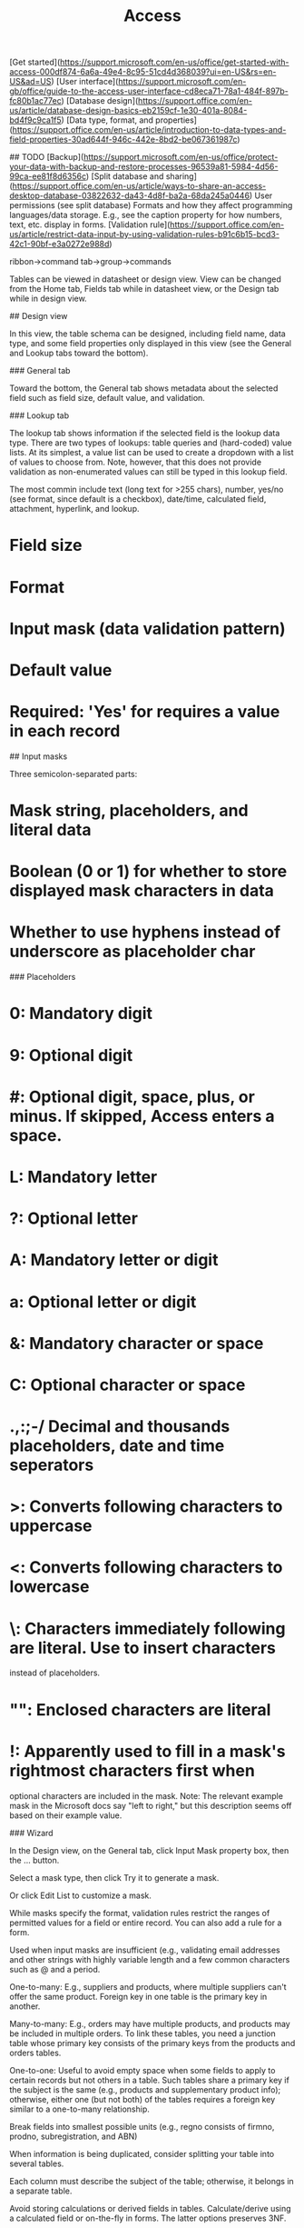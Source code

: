 :PROPERTIES:
:ID:       8809F0D3-4FB4-4408-9947-1C5FFADFE02C
:END:
#+title: Access
#+category: Access

# Sources

[Get started](https://support.microsoft.com/en-us/office/get-started-with-access-000df874-6a6a-49e4-8c95-51cd4d368039?ui=en-US&rs=en-US&ad=US)
[User interface](https://support.microsoft.com/en-gb/office/guide-to-the-access-user-interface-cd8eca71-78a1-484f-897b-fc80b1ac77ec)
[Database design](https://support.office.com/en-us/article/database-design-basics-eb2159cf-1e30-401a-8084-bd4f9c9ca1f5)
[Data type, format, and properties](https://support.office.com/en-us/article/introduction-to-data-types-and-field-properties-30ad644f-946c-442e-8bd2-be067361987c)

## TODO
[Backup](https://support.microsoft.com/en-us/office/protect-your-data-with-backup-and-restore-processes-96539a81-5984-4d56-99ca-ee81f8d6356c)
[Split database and sharing](https://support.office.com/en-us/article/ways-to-share-an-access-desktop-database-03822632-da43-4d8f-ba2a-68da245a0446)
User permissions (see split database)
Formats and how they affect programming languages/data storage. E.g., see the
caption property for how numbers, text, etc. display in forms.
[Validation rule](https://support.office.com/en-us/article/restrict-data-input-by-using-validation-rules-b91c6b15-bcd3-42c1-90bf-e3a0272e988d)


# UI

ribbon->command tab->group->commands

# Views

Tables can be viewed in datasheet or design view. View can be changed from the
Home tab, Fields tab while in datasheet view, or the Design tab while in design
view.

## Design view

In this view, the table schema can be designed, including field name, data type,
and some field properties only displayed in this view (see the General and
Lookup tabs toward the bottom).

### General tab

Toward the bottom, the General tab shows metadata about the selected field such
as field size, default value, and validation.

### Lookup tab

The lookup tab shows information if the selected field is the lookup data type.
There are two types of lookups: table queries and (hard-coded) value lists. At
its simplest, a value list can be used to create a dropdown with a list of
values to choose from.  Note, however, that this does not provide validation as
non-enumerated values can still be typed in this lookup field.

# Data types

The most commin include text (long text for >255 chars), number, yes/no (see
format, since default is a checkbox), date/time, calculated field, attachment,
hyperlink, and lookup.

# Field properties

* Field size
* Format
* Input mask (data validation pattern)
* Default value
* Required: 'Yes' for requires a value in each record

## Input masks

Three semicolon-separated parts:
* Mask string, placeholders, and literal data
* Boolean (0 or 1) for whether to store displayed mask characters in data
* Whether to use hyphens instead of underscore as placeholder char

### Placeholders

* 0: Mandatory digit
* 9: Optional digit
* #: Optional digit, space, plus, or minus. If skipped, Access enters a space.
* L: Mandatory letter
* ?: Optional letter
* A: Mandatory letter or digit
* a: Optional letter or digit
* &: Mandatory character or space
* C: Optional character or space
* .,:;-/ Decimal and thousands placeholders, date and time seperators
* >: Converts following characters to uppercase
* <: Converts following characters to lowercase
* \: Characters immediately following are literal. Use to insert characters
  instead of placeholders.
* "": Enclosed characters are literal
* !: Apparently used to fill in a mask's rightmost characters first when
  optional characters are included in the mask. Note: The relevant example mask
  in the Microsoft docs say "left to right," but this description seems off
  based on their example value.

### Wizard

In the Design view, on the General tab, click Input Mask property box, then the
... button.

Select a mask type, then click Try it to generate a mask.

Or click Edit List to customize a mask.

# Validation rules

While masks specify the format, validation rules restrict the ranges of
permitted values for a field or entire record. You can also add a rule for a
form.

Used when input masks are insufficient (e.g., validating email addresses and
other strings with highly variable length and a few common characters such as @
and a period.

# Database design

One-to-many: E.g., suppliers and products, where multiple suppliers can't offer
the same product. Foreign key in one table is the primary key in another.

Many-to-many: E.g., orders may have multiple products, and products may be
included in multiple orders. To link these tables, you need a junction table
whose primary key consists of the primary keys from the products and orders
tables.

One-to-one: Useful to avoid empty space when some fields to apply to certain
records but not others in a table. Such tables share a primary key if the
subject is the same (e.g., products and supplementary product info); otherwise,
either one (but not both) of the tables requires a foreign key similar to a
one-to-many relationship.

Break fields into smallest possible units (e.g., regno consists of firmno,
prodno, subregistration, and ABN)

When information is being duplicated, consider splitting your table into several
tables.

Each column must describe the subject of the table; otherwise, it belongs in a
separate table.

Avoid storing calculations or derived fields in tables. Calculate/derive using a
calculated field or on-the-fly in forms. The latter options preserves 3NF.

1NF: Each cell consists of a single value, not a list.
2NF: Each non-key field depends on the entire key (when the key consists of
multiple fields).
3NF: Non-key columns are independent of each other.

# Copying data into Access

Access will set the data types of each field according to the data pasted, when
pasting into an empty table. Field names are pulled from the first row.

# Table analyzer

Available in Database Tools tab. Use to find redundant data that indicates a
need to split a table.
